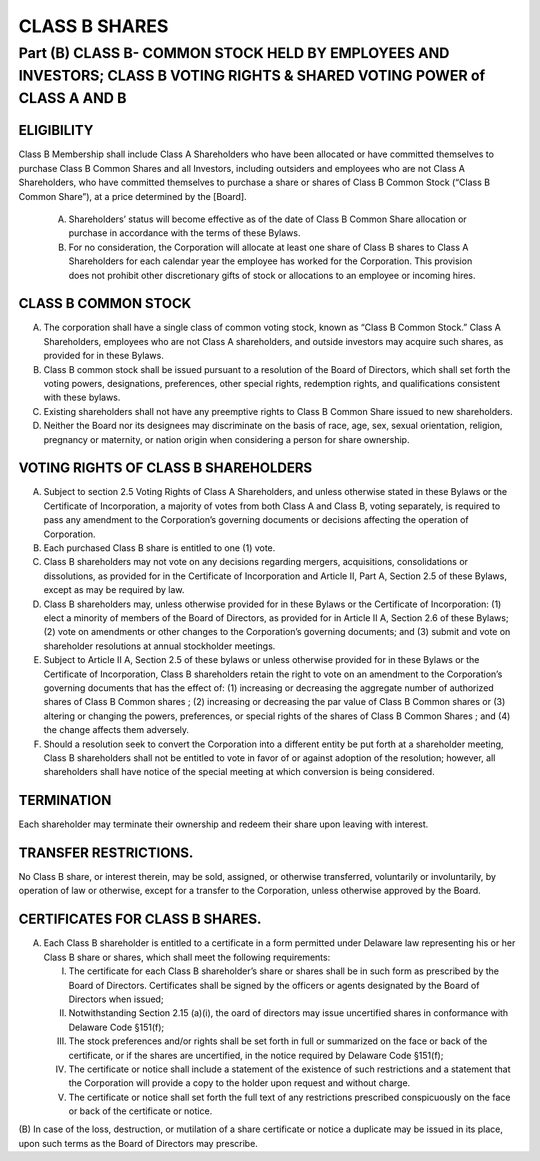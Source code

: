 .. _shares_class_b:
##############
CLASS B SHARES
##############


Part (B) CLASS B- COMMON STOCK HELD BY EMPLOYEES AND INVESTORS; CLASS B  VOTING RIGHTS & SHARED VOTING POWER of CLASS A AND B
==============================================================================================================================

--------------------------------
ELIGIBILITY
--------------------------------

Class B Membership shall include  Class A Shareholders who have been allocated or have committed themselves to purchase Class B Common Shares and all Investors, including outsiders and employees who are not Class A Shareholders, who have committed themselves to purchase a share or shares of Class B Common Stock (“Class B Common Share”), at a price determined by the [Board].


  (A)  Shareholders’ status will become effective as of the date of Class B Common Share allocation or purchase in accordance with the terms of these Bylaws. 


  (B)  For no consideration, the Corporation will allocate at least one share of Class B shares to Class A Shareholders for each calendar year the employee has worked for the Corporation. This provision does not prohibit other discretionary gifts of stock or allocations to an employee or incoming hires. 


---------------------------------
CLASS B COMMON STOCK 
---------------------------------


(A)  The corporation shall have a single class of common voting stock, known as “Class B Common Stock.”  Class A Shareholders, employees who are not Class A shareholders, and outside investors may acquire such shares, as provided for in these Bylaws.

 
(B)  Class B common stock shall be issued pursuant to a resolution of the Board of Directors, which shall set forth the voting powers, designations, preferences, other special rights, redemption rights, and qualifications consistent with these bylaws.  

 
(C)  Existing shareholders shall not have any preemptive rights to Class B Common Share issued to new shareholders. 

 
(D)  Neither the Board nor its designees may discriminate on the basis of race, age, sex, sexual orientation, religion, pregnancy or maternity, or nation origin when considering a person for share ownership.


-------------------------------------
VOTING RIGHTS OF CLASS B SHAREHOLDERS
-------------------------------------

 
(A)   Subject to section 2.5 Voting Rights of Class A Shareholders, and unless otherwise stated in these Bylaws or the Certificate of Incorporation, a majority of votes from both Class A and Class B, voting separately, is required to pass any amendment to the Corporation’s governing documents or decisions affecting the operation of Corporation.
 
 
(B)  Each purchased Class B share is entitled to one (1) vote. 
 
 
(C)  Class B shareholders may not vote on any decisions regarding mergers, acquisitions, consolidations or dissolutions, as provided for in the Certificate of Incorporation and  Article II, Part A, Section 2.5 of these Bylaws, except as may be required by law.
 
 
(D)  Class B shareholders may, unless otherwise provided for in these Bylaws or the Certificate of Incorporation: (1) elect a minority of members of the Board of Directors, as provided for in Article II A, Section 2.6 of these Bylaws; (2) vote on amendments or other changes to the Corporation’s governing documents; and (3) submit and vote on shareholder resolutions at annual stockholder meetings.
 
 
(E)  Subject to Article II A, Section 2.5 of these bylaws or unless otherwise provided for in these Bylaws or the Certificate of Incorporation, Class B shareholders retain the right to vote on an amendment to the Corporation’s governing documents that has the effect of: (1) increasing or decreasing the aggregate number of authorized shares of Class B Common shares ; (2) increasing or decreasing the par value of Class B Common shares  or (3) altering or changing the powers, preferences, or special rights of the shares of Class B Common Shares ; and (4) the change affects them adversely. 
 
 
(F)  Should a resolution seek to convert the Corporation into a different entity be put forth at a shareholder meeting, Class B shareholders shall not be entitled to vote in favor of or against adoption of the resolution; however, all shareholders shall have notice of the special meeting at which conversion is being considered. 


--------------------------------
TERMINATION
--------------------------------

Each shareholder may terminate their ownership and redeem their share upon leaving with interest.


------------------------------------------
TRANSFER RESTRICTIONS. 
------------------------------------------
 
No Class B share, or interest therein, may be sold, assigned, or otherwise transferred, voluntarily or involuntarily, by operation of law or otherwise, except for a transfer to the Corporation, unless otherwise approved by the Board.


---------------------------------
CERTIFICATES FOR CLASS B SHARES. 
---------------------------------


(A)  Each Class B shareholder is entitled to a certificate in a form permitted under Delaware law representing his or her Class B share or shares, which shall meet the following requirements:

 
     (I)  The certificate for each Class B shareholder’s share or shares shall be in such form as prescribed by the Board of Directors. Certificates shall be signed by the officers or agents designated by the Board of Directors when issued; 
     
 
     (II)  Notwithstanding Section 2.15 (a)(i), the oard of directors may issue uncertified shares in conformance with Delaware Code §151(f);
     
 
     (III)  The stock preferences and/or rights shall be set forth in full or summarized on the face or back of the certificate, or if the shares are uncertified, in the notice required by Delaware Code §151(f);
     
 
     (IV)  The certificate or notice shall include a statement of the existence of such restrictions and a statement that the Corporation will provide a copy to the holder upon request and without charge. 
 
 
     (V)  The certificate or notice shall set forth the full text of any restrictions prescribed conspicuously on the face or back of the certificate or notice.

(B)  In case of the loss, destruction, or mutilation of a share certificate or notice a duplicate may be issued in its place, upon such terms as the Board of Directors may 
prescribe. 
